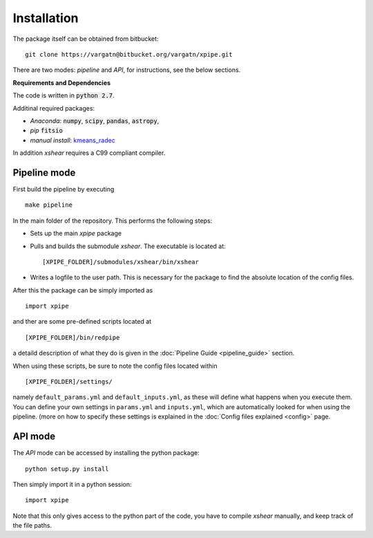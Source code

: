 

Installation
=============

The package itself can be obtained from bitbucket: ::

    git clone https://vargatn@bitbucket.org/vargatn/xpipe.git

There are two modes: *pipeline* and *API*, for instructions, see the below sections.


**Requirements and Dependencies**

The code is written in :code:`python 2.7`.

Additinal required packages:

* *Anaconda*: :code:`numpy`, :code:`scipy`, :code:`pandas`, :code:`astropy`,

* *pip* :code:`fitsio`

* *manual install*: kmeans_radec_

.. _kmeans_radec: https://github.com/esheldon/kmeans_radec

In addition *xshear* requires a C99 compliant compiler.


Pipeline mode
---------------

First build the pipeline by executing ::

    make pipeline

In the main folder of the repository. This performs the following steps:


* Sets up the main *xpipe* package

* Pulls and builds the submodule *xshear*. The executable is located at::

        [XPIPE_FOLDER]/submodules/xshear/bin/xshear

* Writes a logfile to the user path. This is necessary for the
  package to find the absolute location of the config files.

After this the package can be simply imported as ::

   import xpipe

and ther are some pre-defined scripts located at ::

    [XPIPE_FOLDER]/bin/redpipe

a detaild description of what they do is given in the :doc:`Pipeline Guide <pipeline_guide>` section.


When using these scripts, be sure to note the config files located within ::

    [XPIPE_FOLDER]/settings/

namely ``default_params.yml`` and ``default_inputs.yml``, as these will define what happens when you execute them.
You can define your own settings in ``params.yml`` and ``inputs.yml``,
which are automatically looked for when using the pipeline.
(more on how to specify these settings is explained in the  :doc:`Config files explained <config>` page.


API mode
------------

The *API* mode can be accessed by installing the python package: ::

    python setup.py install

Then simply import it in a python session: ::

   import xpipe

Note that this only gives access to the python part of the code, you have to compile *xshear* manually, and keep track
of the file paths.



